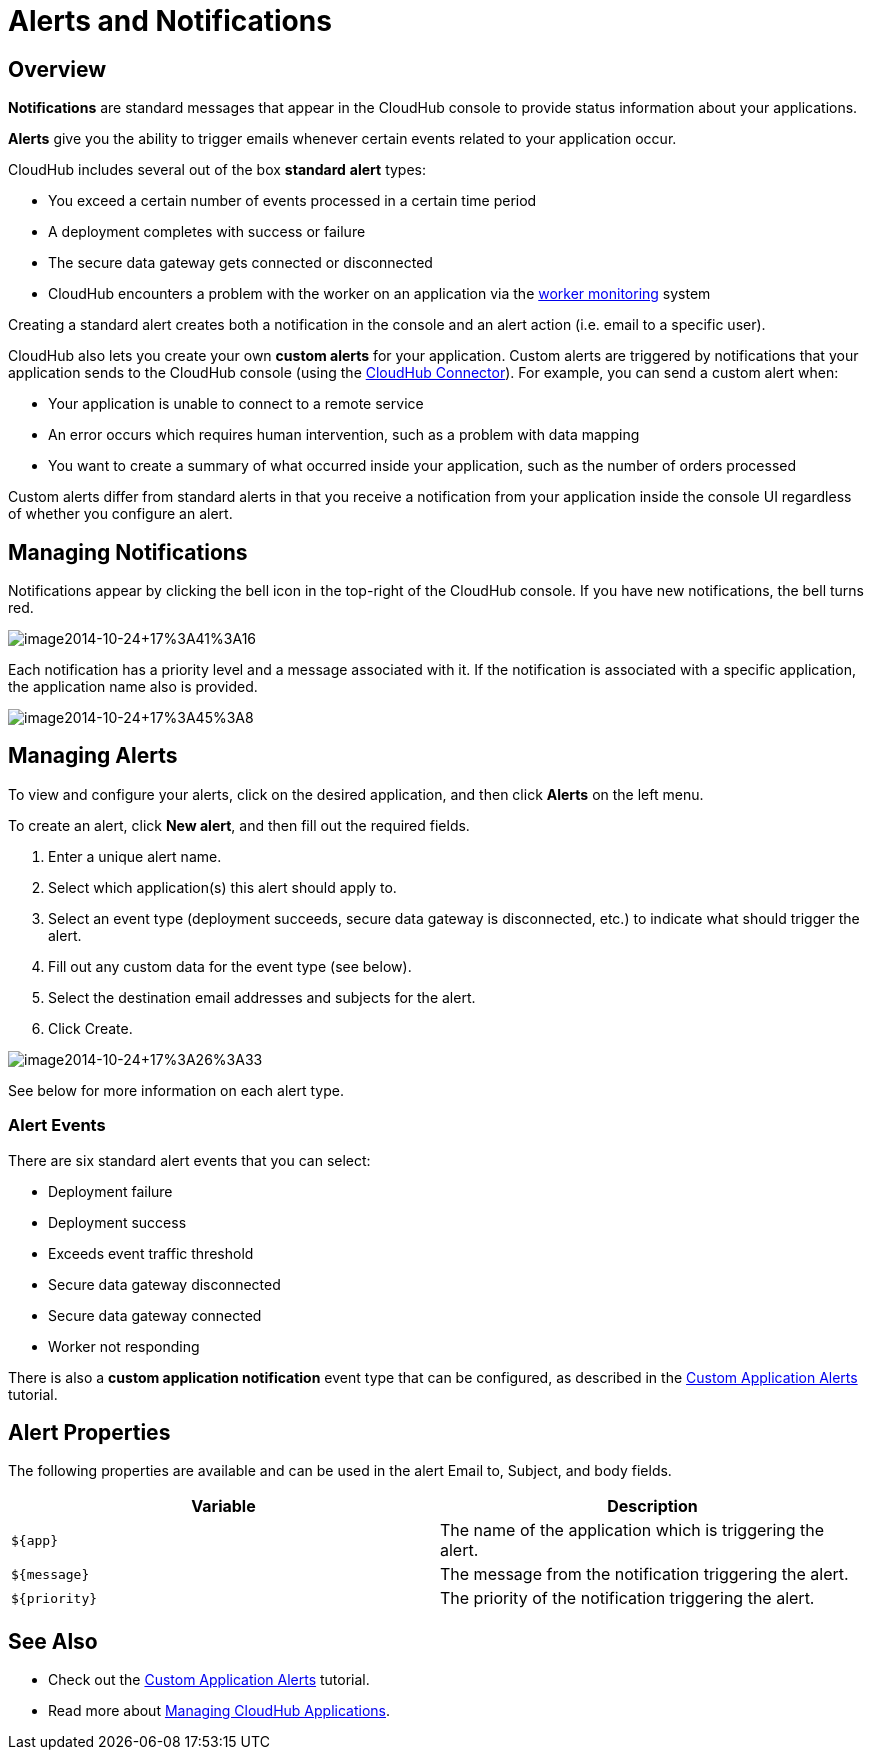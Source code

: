 = Alerts and Notifications
:keywords: cloudhub, management, analytics

== Overview

*Notifications* are standard messages that appear in the CloudHub console to provide status information about your applications. 

*Alerts* give you the ability to trigger emails whenever certain events related to your application occur.

CloudHub includes several out of the box *standard* *alert* types:

* You exceed a certain number of events processed in a certain time period
* A deployment completes with success or failure
* The secure data gateway gets connected or disconnected
* CloudHub encounters a problem with the worker on an application via the link:/documentation/display/current/Worker+Monitoring[worker monitoring] system

Creating a standard alert creates both a notification in the console and an alert action (i.e. email to a specific user).

CloudHub also lets you create your own *custom alerts* for your application. Custom alerts are triggered by notifications that your application sends to the CloudHub console (using the http://mulesoft.github.io/cloudhub-connector[CloudHub Connector]). For example, you can send a custom alert when:

* Your application is unable to connect to a remote service
* An error occurs which requires human intervention, such as a problem with data mapping
* You want to create a summary of what occurred inside your application, such as the number of orders processed

Custom alerts differ from standard alerts in that you receive a notification from your application inside the console UI regardless of whether you configure an alert.

== Managing Notifications

Notifications appear by clicking the bell icon in the top-right of the CloudHub console. If you have new notifications, the bell turns red.

image:image2014-10-24+17%3A41%3A16.png[image2014-10-24+17%3A41%3A16]

Each notification has a priority level and a message associated with it. If the notification is associated with a specific application, the application name also is provided.

image:image2014-10-24+17%3A45%3A8.png[image2014-10-24+17%3A45%3A8]

== Managing Alerts

To view and configure your alerts, click on the desired application, and then click **Alerts** on the left menu.

To create an alert, click *New alert*, and then fill out the required fields.

. Enter a unique alert name.
. Select which application(s) this alert should apply to.
. Select an event type (deployment succeeds, secure data gateway is disconnected, etc.) to indicate what should trigger the alert.
. Fill out any custom data for the event type (see below).
. Select the destination email addresses and subjects for the alert.
. Click Create.


image:image2014-10-24+17%3A26%3A33.png[image2014-10-24+17%3A26%3A33]

See below for more information on each alert type.

=== Alert Events

There are six standard alert events that you can select:

* Deployment failure
* Deployment success
* Exceeds event traffic threshold
* Secure data gateway disconnected
* Secure data gateway connected
* Worker not responding

There is also a *custom application notification* event type that can be configured, as described in the link:/documentation/display/current/Custom+Application+Alerts[Custom Application Alerts] tutorial.

== Alert Properties

The following properties are available and can be used in the alert Email to, Subject, and body fields.

[cols=","]
|===
|Variable |Description

|`${app}` |The name of the application which is triggering the alert.
|`${message}` |The message from the notification triggering the alert.
|`${priority}` |The priority of the notification triggering the alert.
|===

== See Also

* Check out the link:/documentation/display/current/Custom+Application+Alerts[Custom Application Alerts] tutorial.
* Read more about link:/documentation/display/current/Managing+CloudHub+Applications[Managing CloudHub Applications].
